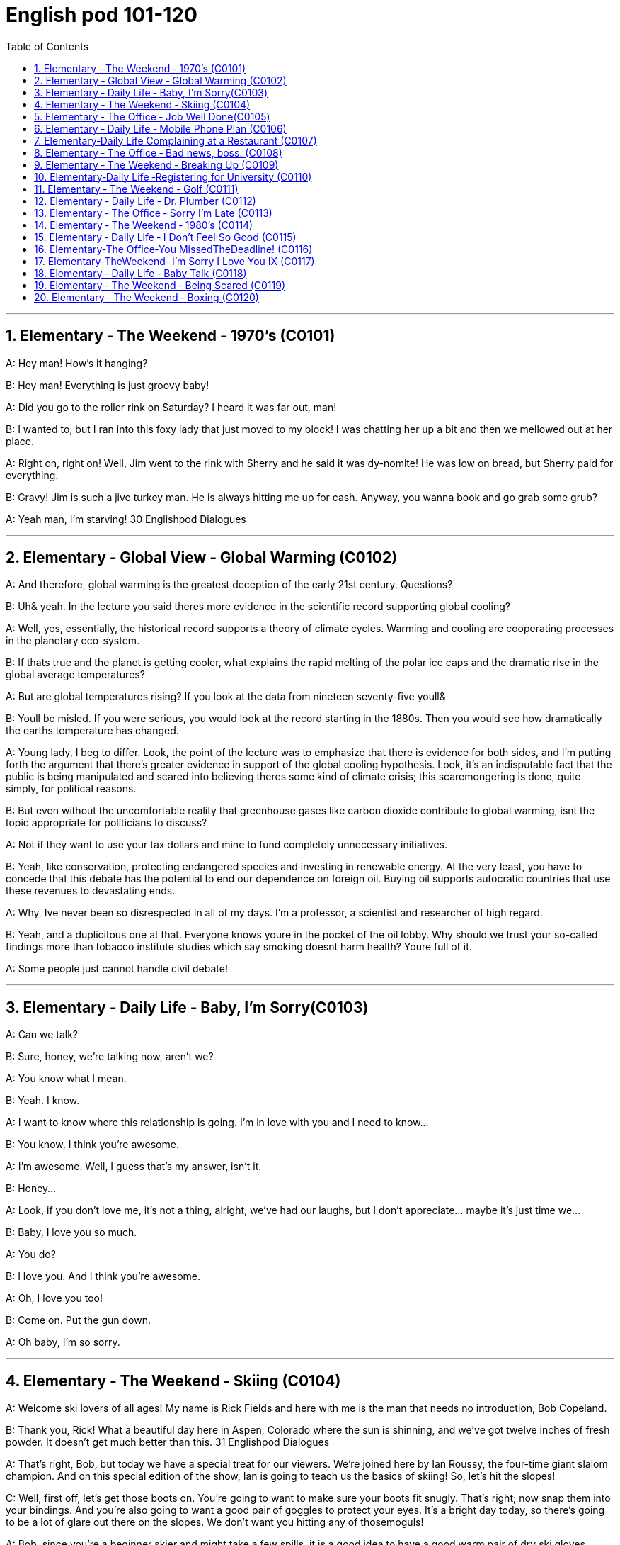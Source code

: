 
=  English pod 101-120
:toc: left
:toclevels: 3
:sectnums:
:stylesheet: ../../myAdocCss.css

'''





== Elementary ‐ The Weekend ‐ 1970’s (C0101)

A: Hey man! How’s it hanging?

B: Hey man! Everything is just groovy baby!

A: Did you go to the roller rink on Saturday?
I heard it was far out, man!

B: I wanted to, but I ran into this foxy lady
that just moved to my block! I was chatting
her up a bit and then we mellowed out at her
place.

A: Right on, right on! Well, Jim went to the
rink with Sherry and he said it was dy-nomite!
He was low on bread, but Sherry paid
for everything.

B: Gravy! Jim is such a jive turkey man. He
is always hitting me up for cash. Anyway,
you wanna book and go grab some grub?

A: Yeah man, I’m starving!
30
Englishpod Dialogues

'''


== Elementary ‐ Global View ‐ Global Warming (C0102)

A: And therefore, global warming is the
greatest deception of the early 21st century.
Questions?

B: Uh& yeah. In the lecture you said theres
more evidence in the scientific record
supporting global cooling?

A: Well, yes, essentially, the historical record
supports a theory of climate cycles. Warming
and cooling are cooperating processes in the
planetary eco-system.

B: If thats true and the planet is getting
cooler, what explains the rapid melting of the
polar ice caps and the dramatic rise in the
global average temperatures?

A: But are global temperatures rising? If you
look at the data from nineteen seventy-five
youll&

B: Youll be misled. If you were serious, you
would look at the record starting in the
1880s. Then you would see how dramatically
the earths temperature has changed.

A: Young lady, I beg to differ. Look, the point
of the lecture was to emphasize that there is
evidence for both sides, and I’m putting forth
the argument that there’s greater evidence
in support of the global cooling hypothesis.
Look, it’s an indisputable fact that the public
is being manipulated and scared into
believing theres some kind of climate crisis;
this scaremongering is done, quite simply,
for political reasons.

B: But even without the uncomfortable
reality that greenhouse gases like carbon
dioxide contribute to global warming, isnt the
topic appropriate for politicians to discuss?

A: Not if they want to use your tax dollars
and mine to fund completely unnecessary
initiatives.

B: Yeah, like conservation, protecting
endangered species and investing in
renewable energy. At the very least, you
have to concede that this debate has the
potential to end our dependence on foreign
oil. Buying oil supports autocratic countries
that use these revenues to devastating ends.

A: Why, Ive never been so disrespected in all
of my days. I’m a professor, a scientist and
researcher of high regard.

B: Yeah, and a duplicitous one at that.
Everyone knows youre in the pocket of the
oil lobby. Why should we trust your so-called
findings more than tobacco institute studies
which say smoking doesnt harm health?
Youre full of it.

A: Some people just cannot handle civil
debate!

'''


== Elementary ‐ Daily Life ‐ Baby, I’m Sorry(C0103)

A: Can we talk?

B: Sure, honey, we’re talking now, aren’t
we?

A: You know what I mean.

B: Yeah. I know.

A: I want to know where this relationship is
going. I’m in love with you and I need to
know...

B: You know, I think you’re awesome.

A: I’m awesome. Well, I guess that’s my
answer, isn’t it.

B: Honey...

A: Look, if you don’t love me, it’s not a thing,
alright, we’ve had our laughs, but I don’t
appreciate... maybe it’s just time we...

B: Baby, I love you so much.

A: You do?

B: I love you. And I think you’re awesome.

A: Oh, I love you too!

B: Come on. Put the gun down.

A: Oh baby, I’m so sorry.

'''


== Elementary ‐ The Weekend ‐ Skiing (C0104)

A: Welcome ski lovers of all ages! My name
is Rick Fields and here with me is the man
that needs no introduction, Bob Copeland.

B: Thank you, Rick! What a beautiful day
here in Aspen, Colorado where the sun is
shinning, and we’ve got twelve inches of
fresh powder. It doesn’t get much better
than this.
31
Englishpod Dialogues

A: That’s right, Bob, but today we have a
special treat for our viewers. We’re joined
here by Ian Roussy, the four-time giant
slalom champion. And on this
special edition of the show, Ian is going to
teach
us the basics of skiing! So, let’s hit the
slopes!

C: Well, first off, let’s get those boots on.
You’re going
to want to make sure your boots fit snugly.
That’s right; now snap them into your
bindings.
And you’re also going to want a good pair of
goggles
to protect your eyes. It’s a bright day today,
so there’s going to be a lot of glare out there
on
the slopes. We don’t want you hitting any of
thosemoguls!

A: Bob, since you’re a beginner skier and
might take a few spills, it is a good idea to
have a good warm pair of dry ski gloves.

C: Easy there, Rick! Well, let’s head on over
to the chairlift, and test your skills! All right,
we’re up here on the bunny hill, so, Bob, why
don’t you do a few snow-plow turns. Gnarly
run, Rick! Nice carving! You’ve got some mad
skills! That was sick!

A: You wanna see gnarley? Well, see that
bump over there, I’m going to catch some
major air.

C: Butt plant!

B: Ha ha ha! He lost his skis! Yard sale!!!

A: Ahem, well. Thanks for joining us here
today, I think that about does it. Bob, Ian,
time for some après-ski?

C: No way, man! We’re off to grab some
freshies!!!

'''


== Elementary ‐ The Office ‐ Job Well Done(C0105)

A: And so, that concludes my outline for our
marketing strategy next year. Thank you
very much for your time.

B: Hey, that was quite the Presentation!
Honestly, I was completely blown away by
your strategy outline. I’ve gotta say, Alex,
you really wowed me today.

A: Aw, come on; it was nothing. Im just
doing my job.

B: No, I think you deserve some recognition
here; I mean, if I look back on your previous
Presentations, this is a huge improvement.

A: Well, Kristin did give me a hand with the
slides. Shes a real wiz on PowerPoint.

B: And I saw that you took on board my
feedback about pricing strategies. I really
appreciate you taking the time to think
though my suggestions.

A: Yeah, well, that was some good advice.
You made some really good points.

B: Well, I just wanted to say well done.
Really you did a great job.

'''


== Elementary ‐ Daily Life ‐ Mobile Phone Plan (C0106)

B: Yeah, I’ve just moved here, and I’d like to
activate my cell phone, and I’m not sure if I
should go with a prepaid plan, or a monthly
rate plan.

A: I see. Well, can I have a look at your
phone? Unfortunately, this phone can’t be
used in the US; it’s not compatible with our
3G network.

B: What? Really? I don’t really want to have
to buy a new phone.

A: Well, you’re in luck! You see, if you sign
up for our three-year plan, we’ll throw in a
handset for free.

B: Really? What’s the catch?

A: There’s no catch! You just choose a plan,
sign a three-year contract and, that’s it!
Actually, we’re running a special promotion
right now, and we’re giving away a
Blackberry Curve with our special Mega Value
forty dollar plan.

B: So what does this plan include?

A: Well, you get nine hundred anytime
minutes, and you can also enjoy free mobile
to mobile calling to other Tel-Mobile clients,
one thousand text messages per month, and
unlimited evening and weekend minutes. Oh,
and we also offer a rollover option.
32
Englishpod Dialogues

B: Wow, all this for forty dollars per month?

A: That’s right, plus the activation fee, the
emergancy services fee, the monthly service
fee, oh, and any charges for extra minutes,
and...

'''


== Elementary‐Daily Life Complaining at a Restaurant (C0107)

A: Excuse me, waiter? Waiter!

B: Yes, sir? What can I do for you?

A: I’ve been sitting here for the past twenty
minutes and no one has offered me a glass
of water, brought any bread to the table and
our appetizers haven’t been served yet! You
know, in this kind of establishment, I’d
expect much better service.

B: I am sorry, sir. I’ll check on your order
right away.

C: Relax honey, the place is busy tonight, but
I’ve heard the food is amazing. Anyway...

B: Here you are, sir. The foie gras for the
lady, and a mushroom soup for you.

A: Waiter, I ordered a cream of mushroom
soup with asparagus. This soup is obviously
too runny, and it’s over-seasoned. It’s
completely inedible!

B: Okay, I do apologize for that. Can I bring
you another soup, or would you like to order
something else?

A: Take this foie gras back as well, it’s
rubbery and completely overcooked. And
look at the portion size! How can you charge
twenty-five dollars for a sliver of duck liver?

B: Right away... sir.

C: Honey come on! The foie gras was fine,
why are you making such a big deal? Are you
trying to get our meal comped again?

A: What do you mean? We are paying for
this. If I’m shelling out my hard earned
bucks, I expect value for money!

B: Here you are, sir. I hope it is alright now.
The chef has prepared it specially for you.

A: Yes, fine.

C: Honey, are you alright?

'''


== Elementary ‐ The Office ‐ Bad news, boss. (C0108)

A: ... Now that we have been over the gory
details of our disastrous first quarter, Ed!
Give us some good news. How are things
looking for us in terms of sales this month?

B: Uh well...would you like the bad news first
or the really bad news?

A: What? Ed, don’t tell me you only have bad
news!

B: Well sir, our sales have dropped, no
plunged, fifty percent in the past month
alone. We are currently overstocked and
overstaffed and our profits are falling fast.
The market is in recession and we have no
way of moving our inventory, or getting rid of
our staff. If we consider redundancies, it
would cost us a fortune because of the new
regulations governing compensation
packages. It’s a real mess.

A: For crying out loud... How fast are we
losing money?

B: Um...how can I put this? Let’s just say
that at this pace, we will be filing for Chapter
eleven in less than three months.

A: What! Geez! How could this have
happened? So what’s the bad news?

B: Oh, that’s the really bad news. Our
supplier suffered QC problems and, well, half
of our production is faulty. We’re going to
have to recall all items sold in the last
quarter. And the worst part? We’re going to
have to shoulder this cost.

A: Are you joking? Get the supplier on the
line now! They have to assume the costs of
this mess!

B: We tried that, sir. The factory has gone
under and the owner apparently has fled the
country.

A: We’re doomed!

B: There is some really good news though!

A: Really? What!

B: I got offered a new job!

'''


== Elementary ‐ The Weekend ‐ Breaking Up (C0109)

A: Honey, do you have a second?

B: Sure! Are you okay? You seem a bit
worried. What’s on your mind?
33
Englishpod Dialogues

A: We need to talk.

B: Okay...

A: I’ve been thinking, and well, I think we
need to start seeing other people.

B: What? Why? I mean, we’ve had our ups
and downs, and we have the occasional
disagreement, but we’re happy together,
aren’t we?

A: That’s just it, I’m not happy anymore,
Tim. It’s not you, it’s me. I know that I can
be hard to deal with, and you are a great
guy! You are the type of guy that any woman
would kill for!

B: So, what are you saying? You’re breaking
up with me because I’m perfect?

A: Tim, you are too good for me. You
deserve someone who can make you smile
and make you happy the way that you made
me happy. Oh, I could say that I’ll be all you
need, but that would be a lie. I know I’d only
hurt you, I know I’d only make you cry.

B: Baby, come on. Don’t do this to me!
Whatever it is, we can work it out. Just give
me another chance! I know that we can get
through this, but we gotta stick together!
Don’t leave me.

A: I can’t, Tim. I hope someday you can find
some way to understand I’m only doing this
for you. I don’t really wanna go but, deep in
my heart I know this is the kindest thing to
do.

B: Laura...

A: Here are your keys. I’ll send my sister to
pick up the rest of my things next week. I’m
sorry, Tim. I wish you all the best, and I
hope that one day we can meet again. I’ll
always love you. Goodbye.

'''


== Elementary‐Daily Life ‐Registering for University (C0110)

A: Excuse me? Is this where I register? I’d
like to sign up for my courses for next
semester.

B: Yes, of course. I need your student ID
please.

A: Here you are.

B: Okay, Susan. It says here that you are a
business major and you are in your second
year. Is this information correct?

A: Yes. I do want to take some additional
credits this year to get a minor in
psychology.

B: Sure. That’s not a problem. Do you have
the list of courses you want to take this
semester?

A: Yeah. Here’s my list. I’m not sure if the
class schedule will allow me to take all of
them though.

B: Yeah, that’s perfect. What about the
subjects for your minor?

A: Oh yeah! Almost forgot! I need to take
fundamental linguistics, consumer
psychology and neuroanatomy.

B: Wow, you are going to be busy this
semester! Okay, here you go. You are
registered now; you’ll have to make your
first tuition payment before classes start.

'''


== Elementary ‐ The Weekend ‐ Golf (C0111)

A: Good morning golf aficionados! My name
is Rick Fields, and you guessed it, I am here
with my main man, Bob Copeland.

B: Thank you, Rick! As you can see, ladies
and gentleman, we are here in beautiful
Pebble Beach where the top golfers in the
world are trying to win the grand prize of one
million dollars!

A: Whoa, that’s a lot of cash! Let’s go to the
course and see how Tiger Woods is doing.

B: All right, were’re here at the eighth hole.
It’s a par four, and has some very difficult
hazards which many golfers find difficult to
avoid. Although, I did see Jack Nicklaus hit a
hole in one on this very same hole!

A: Tiger Woods is about to tee off, and let’s
see if he has the same luck as Jack. Tiger is
asking his caddie for his driver and, he
seems to be very nervous.

B: Oh no! Not a good swing at all! It’s
definitely not his day today. On the seventh
hole he got a bogey and before that he
barely made par. He will definitely not get a
birdie on this shot.
34
Englishpod Dialogues

A: It seems that his ball has flown
somewhere deep in the trees. He is having a
hard time finding it and even his caddie has
climbed a tree to try and spot it.

B: Oh no! A bear! Run, Tiger, run! Somebody
call animal control!

'''


== Elementary ‐ Daily Life ‐ Dr. Plumber (C0112)

A: Good afternoon! Did you call for a
plumber?

B: Yes, yes I did. Please come in! I’m so glad
you came! This old house is falling apart!
Come on into the bathroom. See, here,
there’s water leaking everywhere!

A: I see. Let me have a look. It seems that
your toilet is clogged, and that’s why it won’t
flush. Let me just get my plunger. No, that’s
not working either. I suspect that there’s
some sort of foreign object in the pipes that’s
causing a blockage. That’s what’s making
your toilet overflow.

B: Oh, that must be because of my fouryear-
old daughter. She is always flushing
things down the toilet. You know how kids
are.

A: Yeah, I have a little one myself. Anyway,
these water pipes are really rusty, so they
also should be changed. That could be
causing water to not drain completely; that
might lead to more problems in the future. I
would also suggest fixing this faucet that
isn’t shutting off properly. I could have it all
finished by today if it’s urgent.

B: That would be great! Is it expensive?

A: Let’s see... I would say about eight
hundred dollars.

B: What? That’s more than I make in a day
and I’m a heart surgeon!

'''


== Elementary ‐ The Office ‐ Sorry I’m Late (C0113)

A: Where is everyone? We were supposed to
start fifteen minutes ago!

B: Jo called and said she’d be here in a sec.
She said she got tied up with a client.

C: Sorry I’m late everyone. There was a
huge traffic jam on the highway this
morning.

D: Morning everyone! Were you stuck in
traffic as well, Jess? There was a huge pileup
on the highway and traffic was backed up for
miles.

B: Scott just called and said that he’s
running late. His last meeting ran over, but
he’s on his way now.

A: Guys, this is not acceptable. If I say the
meeting starts at ten, the meeting starts at
ten. Not tenoh-one! And definitely not tenten!
All right. Let’s get started. So the first
thing I want to talk about is our...
E: I’m really sorry, everyone! I know I’m
late. But really, it’s not my fault. I was
getting a coffee at Starbucks, and the line
was way too long. I was waiting for twenty
minutes to get my coffee!

'''


== Elementary ‐ The Weekend ‐ 1980’s (C0114)

A: Jim! What’s up man!

B: Charlie! Is that your ride? It’s butt ugly,
dude!

A: Don’t be a airhead! This is a nineteen
sixty-nine Chevy Impala! I just need to fix it
up a bit. In a couple of months, this baby is
gonna be wicked!

B: Not even! Check it out! Now that’s a fresh
ride!

A: Too bad the driver is a major dweeb.
Anyone can have a car like that if their daddy
is loaded like his.

B: He’s coming this way, be cool.

C: Hey guys! What do you think of my
automobile? Isn’t it bad to the bone?

A: Word! The ladies are gonna be lining up to
get with you when they see you driving
around in that car.

C: You really think so?

B: For sure!

C: Awesome!

A: Psych! haha.. you totally fell for it.

C: You are a real scumbag, Charlie. When I
do the nasty with the prom queen, we’ll see
35
Englishpod Dialogues
who has the last laugh.

B: Dude, don’t have a cow!

'''


== Elementary ‐ Daily Life ‐ I Don’t Feel So Good (C0115)

A: Are you okay, man? You don’t look very
well.

B: Ugh, I feel terrible. I went out last night
with Trevor and things got a little out of
hand.

A: Nice! So, where did you guys go?

B: We hit a couple of local bars, and met up
with some friends. Everything was cool until
Mike came along, and it turned out that it
was his birthday yesterday!

A: Oh no! Mike’s birthday is a drinkfest for
sure!

B: Tell me about it! We drank everything in
the bar!

A: Is that why you missed work today?

B: Yeah. I woke up this morning feeling
really nauseous. I threw up like five times.

A: Eww!

B: I was so dehydrated that I drank like a
gallon of water, and my head has been
pounding all day. I swear, I’m never gonna
drink again!

A: Too bad man, tonight is Tracy’s going
away party and she asked if you were gonna
go.

B: Oh, yeah. I’m there!

'''


== Elementary‐The Office‐You MissedTheDeadline! (C0116)

A: And so, I just wanted to check in with you
and find out where we are with this project.
As you know, you’ve missed a fairly
significant deadline last week, and this will
negativity impact the team’s ability to move
forward with the next stages of this project.

B: I know, I’m really sorry that I missed the
deadline. But really, it wasn’t my fault. You
see, we had all of these unexpected technical
problems at the last minute, and that I
couldn’t get into the database and extract
the kind of information that I needed for the
data analyis. You know, if the tech guys
would have done their job and kept the CRM
stable, then I wouldn’t have missed my
deadline.

A: Oh, come on! An excuse like that is
tantamount to lying. You’re essentially
blaming the tech team for your time
management issues, rather than accepting
responsibility for the fact that you were
procrastinating for the past two weeks.

B: No, I’m not trying to pass the buck here; I
know that it was me who is ultimately
responsible for getting this done. But the
thing is, I could have finished on time if the
system hadn’t gone down. And you know,
with everything I’ve got going on now, I can’t
afford to waste time dealing with technical
problems. I’ve got a lot on my plate and
there are only twenty-four hours in a day...

A: I’m not going to accept this excuse.
You’re using these small technical glitches as
a crutch and trying to rationalize the fact
that you’ve missed your deadline. Look, we
have standards and I expect you to live up to
those standards. No more phoney excuses. If
you’re in over your head, you tell me. No
more missed deadlines. Now, I want that
data on my desk by nine am!

'''


== Elementary‐TheWeekend‐ I’m Sorry I Love You IX (C0117)
Steven: Veronica wait! Come on honey, get
back in the car. Let’s talk it over, okay?
Veronica: No! I’m tired of your lies! I don’t
know who you are anymore!
Steven: Veronica. It’s me, the man that has
and always will love you. I’m sorry that I’ve
lied to you. Believe me, it’s been so hard for
me as well, and time and again, I’ve thought
of coming clean. But, I couldn’t put you, or
my mission at risk. It’s all over now. My
assignment is complete and now I have to go
back to India.
Veronica: What? Are you kidding? Is there
anything else I should know before I never
see you again? How could you deceive me
like that?
36
Englishpod Dialogues
Steven: Yes... Veronica... I know that this
isn’t the best time and that you probably
hate me right now but, I want to be
completely forthright with you. I know deep
in my heart that you are the best thing that
has ever happened to me. Veronica... will
you marry me? Come with me to India baby,
I can’t make up for everything that’s
happened, but I can promise you my undying
love. I will be
the most devoted husband, and I will cherish
you always.
Veronica: Steven... I can’t just leave
everything at the drop of a hat! With
everything that has happened between us, I
just don’t know you any more. I just can’t
build a relationship on a foundation of lies. I
do love you but... I can’t go with you. I’m
sorry... I love you...
AIRPORT:This is the last call for flight eight
one five from Los Angeles to Hyderabad.
Airline worker: I’m sorry sir we can’t wait
any longer you must board the plane. Are
you waiting for someone?
Steven: I was but, I don’t think she is
coming...

'''


== Elementary ‐ Daily Life ‐ Baby Talk (C0118)

A: Honey, the baby is up again.

B: It’s your turn! I went last night.

A: Fine! Hello widdle baby! Why are you
crying widdle baby? Oh, I see, you made a
doo-doo!

B: What’s going on hun? Why is the baby
crying?

A: The widdle baby made a doo -doo!

B: What a good boy! Lets get this icky diaper
off you.

A: Looky what I have here! Mickey Mouse
jammies! oopsie-daisy! Did the widdle baby
just tinkle all over daddy?

B: Yes he did! Yes he did! You just made a
wee wee all over daddy!

A: Hold still while I change this yucky diaper.

C: What going on in here?

A: Oh look it’s nana! Say hi to nana!

C: He’s so adorable! I could just eat him up!

A: Ok, say bye to nana! Time to go beddy -
bye!

'''


== Elementary ‐ The Weekend ‐ Being Scared (C0119)
Shabby: Eddie, why are we at this scary
looking mansion? It’s like, ultra spooky!
Eddie: I told you already Shabby, the owner
of the house says there is a ghost haunting
his house so we have to go in and
investigate.
Scruy puypoo: I don’t like this!
Wilma: Come on guys, stop being such
cowards. It’s a mystery and an adventure!
Shabby: This place gives me the creeps!
Seriously guys, let’s get out of here! I’m
getting goosebumps just being here!
Scruy: Shabby is a scaredy cat!
Wilma: That laugh came from this room.
Let’s go and check it out.
Eddie: Look! A ghost! Run!

'''


== Elementary ‐ The Weekend ‐ Boxing (C0120)

A: Welcome back, boxing fans! My name is
Rick Fields, and here with me is the man with
an iron jaw, Bob Copeland.

B: Thank you, Rick! We are coming to you
live from Las Vegas! We’re in the beautiful
MGM Grand Hotel and Casino where the
world heavyweight championship is about to
get under way!

A: That’s right Bob! We are about to witness
the legendary Italian Stallion himself, Rocky
Balboa, square off against his lifetime rival,
Apollo Creed! This will be a gruesome match
for sure.

B: Both fighters are in the ring, and we are
about to begin.

C: In the blue corner, weighing in at two
hundred and twenty pounds, the former
heavyweight champion of the world, ”The
Master of Disaster”, the one and only, Apollo
Creed! In the red corner, weighing two
hundred and eighteen pounds and with a
37
Englishpod Dialogues
record of forty-seven wins and thirty-seven
knockouts, the undefeated, undisputed,
heavyweight champion of the world, the
”Italian Stallion”, Rocky Balboa!

A: There is the bell and this fight is
underway! Apollo quickly attacks Rocky with
quick strong jabs! Rocky dodges successfully
and counterattacks with a strong right hook!

B: Apollo is cut! Rocky landed a strong blow
to his right eyebrow and cut him!

A: This is his chance! Rocky quickly throws a
left, right, another left! Apollo is getting
pounded!

B: Apollo recovers with a powerful haymaker
and catches Rocky off guard! He’s down! the
ref starts the count!

C: 1,2,3,4,5,.....

'''
